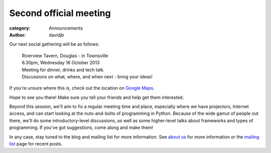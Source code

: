 Second official meeting
=======================

:category: Announcements
:author: davidjb

Our next social gathering will be as follows:

    | Riverview Tavern, Douglas - in Townsville
    | 6.30pm, Wednesday 16 October 2013
    | Meeting for dinner, drinks and tech talk.
    | Discussions on what, where, and when next - bring your ideas!

If you're unsure where this is, check out the location on 
`Google Maps <http://goo.gl/PN9lY>`_.

Hope to see you there!  Make sure you tell your friends and help
get them interested.  

Beyond this session, we'll aim to fix a regular meeting time and place,
especially where we have projectors, Internet access, and can start looking
at the nuts-and-bolts of programming in Python.  Because of the wide
gamut of people out there, we'll do some introductory-level discussions,
as well as some higher-level talks about frameworks and types of programming.
If you've got suggestions, come along and make them!

In any case, stay tuned to the blog and mailing list for more information.
See `about us <|filename|pages/about.rst>`_ for more information or the
`mailing list <|filename|pages/mailing-list.rst>`_ page for recent posts.
